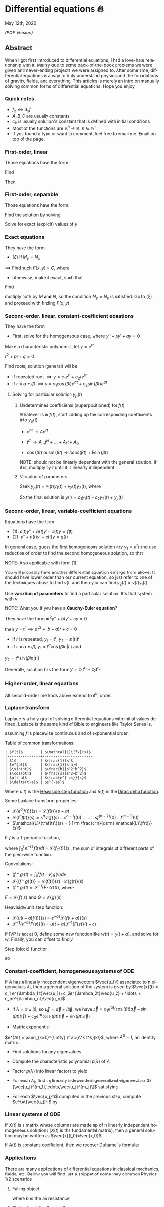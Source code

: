 #+latex_class: sandy-article
#+latex_compiler: xelatex
#+options: ':nil *:t -:t ::t <:t H:3 \n:nil ^:t arch:headline author:t
#+options: broken-links:nil c:nil creator:nil d:(not "LOGBOOK") date:t e:t
#+options: email:t f:t inline:t num:t p:nil pri:nil prop:nil stat:t tags:t
#+options: tasks:t tex:t timestamp:t title:t toc:nil todo:t |:t num:nil
#+language: en
* Differential equations 🔥

May 12th, 2020

[[index.pdf][(PDF Version)]]

** Abstract
When I got first introduced to differential equations, I had a love-hate
relationship with it. Mainly due to some back-of-the-book problems we were given
and never-ending projects we were assigned to. After some time, differential
equations is a way to truly understand physics and the foundations of gravity,
fields, and everything. This articles is merely an intro on manually solving
common forms of differential equations. Hope you enjoy

*** Quick notes
- $f_x \iff \partial_x f$
- $A,B,C$ are usually constants
- $c_k$ is usually solution's constant that is defined with initial conditions 
- Most of the functions are $\mathbb{R}^k \to \mathbb{R}$, $k \in \mathbb{N}^+$ 
- If you found a typo or want to comment, feel free to email me. Email on top of
  the page. 

*** First-order, linear
Those equations have the form
\begin{align*}
	y' + p(t) y = q(t)
\end{align*}
Find
\begin{align*}
	\mu(t) = e^{\int p(t) dt}
\end{align*}
Then
\begin{align*}
	\frac{d}{dt}(\mu(t)y) & = q(t) \mu(t)                        \\
	\implies y            & = \frac{\int q(t) \mu(t) dt}{\mu(t)}
\end{align*}

*** First-order, separable
Those equations have the form:

\begin{align*}
	\frac{dy}{dx} = f(x)g(y)
\end{align*}

Find the solution by solving

\begin{align*}
	\int \frac{dy}{g(y)} = \int f(x) dx
\end{align*}


Solve for exact (explicit) values of $y$

*** Exact equations
They have the form

\begin{align*}
	M(x,y) + N(x,y) \frac{dy}{dx} = 0
\end{align*}

- $(\xi)$ If $M_y = N_x$

$\implies$ Find such $F(x,y)=C$, where

\begin{align*}
	F_x = M, \quad F_y = N
\end{align*}

- otherwise, make it exact, such that
  
\begin{align*}
\frac{M_y-N_x}{N} \text{ only depends on } x \text{ or } \frac{N_x-M_y}{M} \text{ only depends on } y
\end{align*}

Find

\begin{align*}
	\mu(x) = e^{\int \frac{M_y-N_x}{N} dx} \quad\text{or}\quad \mu(y) = e^{\int \frac{N_x-M_y}{M} dy}
\end{align*}

multiply both by $M$ *and* $N$,
so the condition $M_y = N_y$ is satisfied. Go to $(\xi)$ and proceed with
finding $F(x,y)$

*** Second-order, linear, constant-coefficient equations
They have the form

\begin{align*}
	y'' + p y' + q y = f(t)
\end{align*}

- First, solve for the homogeneous case, where $y'' + p y' + q y = 0$

Make a characteristic polynomial, let $y = e^{rt}$: 

$r^2+pr+q=0$

Find roots, solution (general) will be

\begin{align*}
	y = c_1 e^{r_1 t} + c_2 e^{r_2 t}
\end{align*}

- if repeated root $\implies y = c_1 e^{rt} + c_2 t e^{rt}$ 
- if $r = \alpha \pm i \beta$ $\implies y=c_1 \cos(\beta t)e^{\alpha t} + c_2
  \sin(\beta t) e^{\alpha t}$  

**** Solving for particular solution $y_p(t)$
***** Undetermined coefficients (superpositioned) for $f(t)$
Whatever is in $f(t)$, start adding up the corresponding coefficients into
$y_p(t)$

- $e^{nt} \to Ae^{nt}$

- $t^m \to A_m t^m + \ldots + A_1 t + A_0$

- $\cos(\beta t)$ or $\sin(\beta t) \to Acos(\beta t) + B\sin(\beta t)$

NOTE: should not be linearly dependent with the general solution. If it
is, multiply by $t$ until it is linearly independent.

***** Variation of parameters
Seek $y_p(t) = v_1(t)y_1(t)+v_2(t)y_2(t)$, where

\begin{align*}
	\begin{cases}v_1'y_1+v_2'y_2=0\\v_1'y_1'+v_2'y_2'=f(t)\end{cases}
\end{align*}

So the final solution is $y(t)=c_1 y_1(t) + c_2 y_2(t) + y_p(t)$

*** Second-order, linear, variable-coefficient equations
Equations have the form 

- $(1)$: $a(t)y'' + b(t)y'+c(t)y = f(t)$
- $(2)$: $y'' + p(t)y'+q(t)y = g(t)$

In general case, guess the first homogeneous solution (try $y_1=e^t$) and
use reduction of order to find the second homogeneous solution, so that
\begin{align*}
	 & y_2(t)                                                      = v(t)y_1(t) \\
	 & \implies y_2'' + p(t)y_2' + q(t)y_2                         = 0          \\
	 & \implies (v(t)y_1(t))''+p(t)(v(t)y_1(t))'+q(t)(v(t)y_1(t))  = 0          \\
\end{align*}

NOTE: Also applicable with form $(1)$

You will probably have another differential equation emerge from above. It
should have lower order than our current equation, so just refer to one of
the techniques above to find $v(t)$ and then you can find
$y_2(t)=v(t)y_1(t)$

Use *variation of parameters* to find a particular solution. It's that
system with $v$

NOTE: What you if you have a *Cauchy-Euler equation*?

They have the form $at^2y''+bty'+cy=0$

then $y=t^r \implies ar^2+(b-a)r+c=0$

- if $r$ is repeated, $y_1=t^r$, $y_2=ln|t|t^r$
- if $r=\alpha\pm i\beta$, $y_1=t^{\alpha}\cos(\beta ln|t|)$ and
$y_2=t^{\alpha}\sin(\beta ln|t|)$

Generally, solution has the form $y=c_1t^{r_1}+c_2t^{r_2}$

*** Higher-order, linear equations
\begin{align*}
	a_n(t)y^{(n)}+a_{n-1}(t)y^{(n-1)}+\ldots+a_1(t)y'+a_0(t)y=g(t)
\end{align*}
All second-order methods above extend to $n^{th}$ order.

*** Laplace transform
Laplace is a holy grail of solving differential equations with initial
values defined. Laplace is the same kind of Bible to engineers like Taylor
Series is. 
\begin{align*}
\mathcal{L}\{f\}(s) = \int_0^{\infty} e^{-st} f(t) dt
\end{align*}
assuming $f$ is piecewise continuous and of exponential order.

Table of common transformations:

#+begin_src
| $f(t)$        | $\mathcal{L}\{f\}(s)$ |
|---------------+-----------------------|
| $1$           | $\frac{1}{s}$         |
| $e^{at}$      | $\frac{1}{s-a}$       |
| $\sin(bt)$    | $\frac{b}{s^2+b^2}$   |
| $\cos(bt)$    | $\frac{s}{s^2+b^2}$   |
| $u(t-a)$      | $\frac{e^{-as}}{s}$   |
| $\delta(t-a)$ | $e^{-as}$             |
#+end_src

Where $u(t)$ is the [[https://en.wikipedia.org/wiki/Heaviside_step_function][Heaviside step function]] and $\delta(t)$ is the [[https://en.wikipedia.org/wiki/Dirac_delta_function][Dirac
delta function]].

Some Laplace transform properties:

- $\mathcal{L}\{e^{at}f(t)\}(s) = \mathcal{L}\{f(t)\}(s-a)$
- $\mathcal{L}\{t^nf(t)\}(s) =
  s^n\mathcal{L}\{f\}(s)-s^{n-1}f(0)-\ldots-sf^{(n-2)}(0)-f^{(n-1)}(0)$
- $\mathcal{L}\{t^nf(t)\}(s) = (-1)^n \frac{d^n}{ds^n} \mathcal{L}\{f(t)\}(s)$

If $f$ is a T-periodic function, 
\begin{align*}
	\mathcal{L}\{f(t)\}(s) = \frac{\int_0^T e^{-sT} f(t) dt}{1-e^{-sT}}
\end{align*}
where $\int_0^T e^{-sT} f(t) dt = \mathcal{L}\{f_T(t)\}(s)$, the sum of
integrals of different parts of the piecewise function.

Convolutions:

- $(f*g)(t) = \int_0^t f(t-v)g(v)dv$
- $\mathcal{L}\{(f*g)(t)\} = \mathcal{L}\{f(t)\}(s)\cdot \mathcal{L}\{g(t)\}(s)$
- $(f*g)(t) = \mathcal{L}^{-1}\{F\cdot G\}(t)$, where
$F=\mathcal{L}\{f\}(s)$ and $G=\mathcal{L}\{g\}(s)$

Heaviside/unit step function:

- $\mathcal{L}\{u(t-a)f(t)\}(s) = e^{-as}\mathcal{L}\{f(t+a)\}(s)$
- $\mathcal{L}^{-1}\{e^{-as}F(s)\}(t)=u(t-a)\mathcal{L}^{-1}\{F(s)\}(t-a)$

If IVP is not at 0, define some new function like $w(t)=y(t+\alpha)$, and
solve for $w$. Finally, you can offset to find $y$

Step (block) function:
\begin{align*}
	\Pi_{a,b}(t) = u(t-a)-u(t-b)
\end{align*}
so
\begin{align*}
	\mathcal{L}\{\Pi_{a,b}(t)\}(s)=\frac{e^{-sa}-e^{-sb}}{s}
\end{align*}

*** Constant-coefficient, homogeneous systems of ODE
\begin{align*}
	\vec{x}' = A \vec{x}, \quad \text{where } A\in\mathbb{R}^{n\times n},\quad x\in\mathbb{R}^n
\end{align*}

If $A$ has n linearly independent eigenvectors $\vec{u_i}$ associated to n
eigenvalues $\lambda_i$, then a general solution of the system is given by
$\vec{x}(t) = c_1 e^{\lambda_1 t}\vec{u_1}+c_2e^{\lambda_2t}\vec{u_2} + \ldots + c_ne^{\lambda_nt}\vec{u_n}$

- If $\lambda=\alpha \pm i \beta$, so $\vec{u}=\vec{a}+i\vec{b}$, we have
  $\vec{x}=c_1e^{\alpha t}(\cos(\beta t)\vec{a}-\sin(\beta t)\vec{b}) +
  c_2e^{\alpha t}(\cos(\beta t)\vec{b}+\sin(\beta t)\vec{a})$ 

- Matrix exponential

$e^{At} = \sum_{k=0}^{\infty} \frac{A^k t^k}{k!}$, where $A^0=I$, an
identity matrix.

- Find solutions for any eigenvalues

- Compute the characteristic polynomial $p(\lambda)$ of $A$

\begin{align*}
	p(\lambda)=det(A-\lambda I)
\end{align*}

- Factor $p(\lambda)$ into linear factors to yield

\begin{align*}
	p(\lambda) = c(\lambda-\lambda_1)^{m_1} \cdot \ldots \cdot (\lambda-\lambda_k)^{m_k},\quad c=\pm 1
\end{align*}

- For each $\lambda_j$, find $m_j$ linearly independent generalized eigenvectors
  $\{\vec{u_j}^{m_1},\cdots,\vec{u_j}^{m_j}\}$ satisfying 

\begin{align*}
	(A-\lambda_i I)^{m_j} \vec{u} = \vec{0}
\end{align*}

- For each $\vec{u_j}^i$ computed in the previous step, compute $e^{At}\vec{u_j}^i$ by

\begin{align*}
	e^{At}\vec{u_j}^i & =e^{\lambda_jt}e^{(A-\lambda_jI)t}\vec{u_j}^i                                                                              \\
	                  & =e^{\lambda_jt}(\vec{u_j}^i+t(A-\lambda_jI)\vec{u_j}^i+\cdots+\frac{t^{m_j-1}}{(m_j-1)!}(A-\lambda_jI)^{m_j-1}\vec{u_j}^i)
\end{align*}
*** Linear systems of ODE
\begin{align*}
	\vec{x}' = A(t)\vec{x} + \vec{f}(t), \quad \text{where } A\in\mathbb{R}^{n\times n},
	x\in\mathbb{R}^n, \quad f\in\mathbb{R}^n
\end{align*}

If $X(t)$ is a matrix whose columns are made up of n linearly independent
homogeneous solutions ($X(t)$ is the fundamental matrix), then a general
solution may be written as $\vec{x}(t_0)=\vec{x_0}$
\begin{align*}
	\vec{x}(t) = X(t)X^{-1}(t_0)\vec{x_0}+X(t)\int_{t_0}^{t}X^{-1}(s)f(s)ds
\end{align*}
If $A(t)$ is constant-coefficient, then we recover Duhamel's formula:
\begin{align*}
	\vec{x}(t) = e^{A(t-t_0)}x_0 + \int_{t_0}^{t}e^{A(t-s)}f(s)ds
\end{align*}

*** Applications
There are many applications of differential equations in classical
mechanics, fields, etc. Below you will find just a snippet of some very
common Physics 1/2 scenarios
**** Falling object
\begin{align*}
	m\frac{dv}{dt}=mg-bv
\end{align*}

where $b$ is the air resistance
**** Fluid mix, define $R_{in}$ and $R_{out}$
\begin{align*}
	\frac{dx}{dt}=R_{in}-R_{out}
\end{align*}
**** Mass-Spring System
- Vertical spring (direction of gravity)
\begin{align*}
	my''=-by'-k(L+y)+mg+F_{ext}(t)
\end{align*}
assume $KL=mg$, where $b$ is dumping, and $k$ is stiffness

- Horizontal spring
\begin{align*}
	my''=-by'-ky+F_{ext}(t)
\end{align*}
where $b$ is dumping, and $k$ is stiffness

*** Conclusion
This is as much as I can recover from my initial experience with differential
equations. This article is not as much to teach you how to solve them but
provide a quick lookup cheatsheet if needed or glance at different forms that we
can actually solve! There are infinitely many differential equations that we
cannot find an exact solution for!
